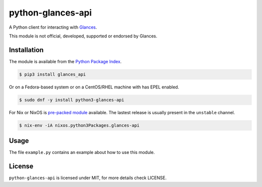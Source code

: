 python-glances-api
==================

A Python client for interacting with `Glances <https://nicolargo.github.io/glances/>`_.

This module is not official, developed, supported or endorsed by Glances.

Installation
------------

The module is available from the `Python Package Index <https://pypi.python.org/pypi>`_.

.. code:: bash

    $ pip3 install glances_api

Or on a Fedora-based system or on a CentOS/RHEL machine with has EPEL enabled.

.. code:: bash

    $ sudo dnf -y install python3-glances-api


For Nix or NixOS is `pre-packed module <https://search.nixos.org/packages?channel=unstable&query=glances-api>`_
available. The lastest release is usually present in the ``unstable`` channel.

.. code:: bash

    $ nix-env -iA nixos.python3Packages.glances-api

Usage
-----

The file ``example.py`` contains an example about how to use this module.

License
-------

``python-glances-api`` is licensed under MIT, for more details check LICENSE.
